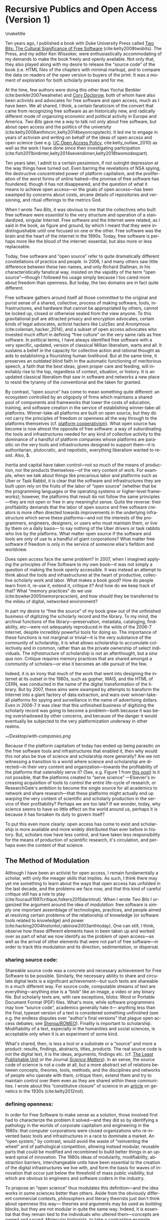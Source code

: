 #+STARTUP: indent
#+LANGUAGE: en
#+OPTIONS: num:nil  toc:nil ':t
#+AUTHOR: Christopher Kelty
#+DATE: \today
#+LATEX_HEADER: \usepackage[citestyle=authoryear,bibstyle=authoryear, hyperref=true,backref=false,maxcitenames=3,url=false,eprint=false,doi=true,backend=biber,natbib=true] {biblatex}
#+LATEX_HEADER: \addbibresource{~/Dropbox/current_projects/RadicalOA-2018/Kelty-RP-OA.bib}
#+LATEX_HEADER: \usepackage{libertine}
#+LATEX_HEADER: \usepackage{libertinust1math}
#+LATEX_HEADER: \usepackage[T1]{fontenc}
#+LATEX_HEADER: \usepackage{setspace}


* Recursive Publics and Open Access (Version 1)
\maketitle
\onehalfspacing 

Ten years ago, I published a book with Duke University Press called [[https://twobits.net/download/index.html][Two Bits: The Cultural Significance of Free Software]] (cite:kelty2008twobits). The Press, and my editor Ken Wissoker, were enthusiastically accommodating of my demands to make the book freely and openly available.  Not only that, they also played along with my desire to release the "source code" of the book (i.e. HTML files of the chapters with minimal markup), and to compare the data on readers of the open version to buyers of the print.  It was a moment of exploration for both scholarly presses and for me. 

At the time, few authors were doing this other than Yochai Benkler (cite:benkler2007wealnetw) and [[https://craphound.com/][Cory Doctorow]], both of whom have also been activists and advocates for free software and open access, much as I have been.  We all shared, I think, a certain fanaticism of the convert that came from recognizing free software as an historically new, and radically different mode of organizing economic and political activity in Europe and America. /Two Bits/ gave me a way to talk not only about free software, but about open access and the politics of the university (cite:kelty2008anthincirc,kelty2014beyoncopytech).  It led me to engage in years of activism and writing on behalf of the ideas of open access and open science (see e.g. [[https://osc.universityofcalifornia.edu/open-access-policy/policy-history/][UC Open Access Policy]], cite:kelty_outlaw_2010) as well as the work I have done since then investigating participation (cite:fish2011birdinter,kelty2014sevendimen,kelty2018twomodespart). 

Ten years later, I admit to a certain pessimism, if not outright depression at the way things have turned out.  Even barring the revelations of NSA spying, the destructive concentrated power of platform capitalism, and the proliferation of the worst forms of online hatred---the promise of free software has foundered, though it has not disappeared, and the question of what it means to achieve open access---or the goals of open access---has been swamped by concerns about costs, arcane details of repositories and versioning, and ritual offerings to the metrics God.  

When I wrote /Two Bits/, it was obvious to me that the collectives who built free software were /essential/ to the very structure and operation of a standardized, singular Internet.  Free software and the Internet were related, as I said in the book, as figure and ground, by which I meant that they were indistinguishable until one focused on one or the other. Free software was the brain and the heart of the internet in the 1990s.  Today, free software is perhaps more like the blood of the internet: essential, but also more or less replaceable.

Today, free software and "open source" refer to quite dramatically different constellations of practice and people.  In 2006, I and many others saw little difference between these two names, and only Richard Stallman, in his characteristically fanatical way, insisted on the vapidity of the term "open source"---though I followed his usage simply because I too cared more about freedom than openness.  But today, the two domains are in fact quite different.

Free software gathers around itself all those committed to the original and purist sense of a shared, collective, process of making software, tools, infrastructures, and hardware that cannot be appropriated by others, cannot be locked up, closed or otherwise sealed from the view anyone.  To this gravitational pull are attracted privacy and encryption advocates, certain kinds of legal advocates, activist hackers like LulzSec and Anonymous (cite:coleman_hacker_2014), and a subset of open access advocates who invested much effort in defining "free culture" on the very same rails as free software.  In political terms, I have always identified free software with a very specific, updated, version of classical Millian liberalism, warts and all.  It sustains a belief in the capacity for collective action and rational thought as aids to establishing a flourishing human livelihood.  But at the same time, it preserves an outdated blind faith in the automatic functioning of meritorious speech, a faith that the best ideas, given proper care and feeding, will inevitably rise to the top, regardless of context, situation, or history.  It is an updated classical liberalism that saw in software and networks a new place to resist the tyranny of the conventional and the taken for granted.  

By contrast, "open source" has come to mean something quite different: an ecosystem controlled by an oligopoly of firms which maintains a shared pool of components and frameworks that lower the costs of education, training, and software creation in the service of establishing winner-take-all platforms.  Winner-take-all platforms are built on open source, but they do not carry the principles of freedom or openness all the way through to the platforms themselves (cf. [[https://platform.coop/directory][platform cooperativism]]).  What open source has become is now almost the opposite of free software:  a way of subordinating the tools and infrastructures needed for any kind of collective activity to the dominance of a handful of platform companies whose platforms are parasitic on the very tools and infrastructures designed to support them---it is authoritarian, plutocratic, and nepotistic, everything liberalism wanted to resist. Also, $. 

Inertia and capital have taken control---not so much of the means of production, nor the products themselves---of the very content of work.   For example, when we talk about things like precarious labor and platforms such as Uber or Task Rabbit, it is clear that the software and infrastructures they are built upon rely on the fruits of the labor of "open source" (whether that be the programming languages or the operating systems or higher-level frameworks); however, the platforms that result do not follow the same principles---they are not open or free in any meaningful sense.  Quite the reverse: their profitability demands that the labor of open source and free software creators is more often directed towards improvements in the underlying infrastructure which serve these platforms---and not the interests of the programmers, engineers, designers, or users who must maintain them, or live by them on a daily basis--- to say nothing of the Uber drivers or task rabbits who live by the platforms.  What  matter open source if the software and tools are only of use to a handful of giant corporations?  What matter free software if freedom is only in the service of someone else's fiefdom and worldview. 

Does open access face the same problem?  In 2007, when I imagined applying the principles of Free Software to my own book---it was not simply a question of making the book openly accessible.  It was instead an attempt to think about the tools and infrastructures at the heart of productive, collective scholarly work and labor.  What makes a book good? How do people learn from it, re-use it, extend it, critique it?  And how do we keep track of that? What "memory practices" do we use (cite:bowker2005memorpracscien), and how should they be transferred to the milieu of digital, networked environment?

In part my desire to "free the source" of my book grew out of the unfinished business of digitizing the scholarly record and the library.  To my mind, the archival functions of the library---preservation, metadata, cataloging, findability, etc---were not adequately reproduced in the wilds of the 2006-7 Internet, despite incredibly powerful tools for doing so. The importance of these functions is not marginal or trivial---it is the very substance of the /community/ of scholarship, it is what allows scholarship to accumulate collectively and in common, rather than as the private ownership of select individuals. The /infrastructure/ of scholarship is not an afterthought, but a /sine qua non/.  Critique requires memory practices that are shared amongst a community of scholars---or else it becomes an idle pursuit of the few. 

Indeed, it is an irony that much of the work that went into designing the internet at its outset in the 1980s, such as gopher, WAIS, and the HTML of CERN, was conducted in the name of the digital transformation of the library.  But by 2007, these aims were swamped by attempts to transform the Internet into a giant factory of data extraction, and wars over winner-take-all platforms for spying and surveillance in the name of advertising dollars.  Even in 2006-7 it was clear that this unfinished business of digitizing the scholarly record was going to become a problem---both because it was being overshadowed by other concerns, and because of the danger it would eventually be subjected to the very platformization underway in other realms. 

#+CAPTION: From "[[http://knowledgegap.org/index.php/sub-projects/rent-seeking-and-financialization-of-the-academic-publishing-industry/preliminary-findings/][Rent Seeking by Elsevier]]." by Alejandro Posada and George Chen (Showing all of the companies along the pipeline owned by Elsevier). 
#+NAME:   fig:RentSeeking1
[[~/Desktop/with-companies.png]]


Because if the platform capitalism of today has ended up being parasitic on the free software tools and infrastructures that enabled it, then why would this not also be true of science and scholarship more generally?  Are we not witnessing a transition to a world where science and scholarship are directed---in their very content and organization---towards the profitability of the platforms that ostensibly serve it? (See, e.g. Figure 1 from [[http://knowledgegap.org/index.php/sub-projects/rent-seeking-and-financialization-of-the-academic-publishing-industry/preliminary-findings/][this post]])  Is it not possible, that the platforms created to "serve science" ---Elsevier's increasing acquisition of tools to control the entire life-cycle of research, or ResearchGate's ambition to become the single source for all academics to network and share research---that these platforms might actually end up warping the very content of scientific and scholarly production in the service of their profitability?  Perhaps we are too late?  If we wonder, today, why science seems to have so little effect on the world around us, perhaps it is because it has forsaken its duty to govern itself?

To put this even more clearly: open access has come to exist and scholarship is more available and more widely distributed than ever before in history.  But, scholars now have less control, and have taken less responsibility for the means of production of scientific research, it's circulation, and perhaps even the content of that science.  

** The Method of Modulation

Although I have been an activist for open access, I remain fundamentally a scholar, with only the meager skills that implies. As such, I think there may yet me something to learn about the ways that open access has unfolded in the last decade, and the problems we face now, and that this kind of careful critique still has a role to play (cite:foucault1997critique,folkers2015darintrut).  When I wrote /Two Bits/ I organized the argument around the idea of /modulation/: free software is simply one important assemblage of technologies, practices, and people aimed at resolving certain problems of the relationship of knowledge (or software tools related to knowledge) and power (cite:hacking2004histontol,rabinow2003anthtoday).  One can still, I think, observe how these different elements have in been taken up and worked over as part of what we now identify as the problem of open access---as well as the arrival of other elements that were not part of free software---in order to track this modulation and its direction, sedimentation, or dispersal.

*** *sharing source code*:   
Shareable source code was a concrete and necessary achievement for Free Software to be possible.  Similarly, the necessary ability to share and circulate digital texts is a significant achievement---but such texts are shareable in a much different way.  For source code, computable streams of text are everything---anything else is a "blob" like an image, a video or any binary file. But scholarly texts are, with rare exceptions, blobs: Word or Portable Document Format (PDF) files.   What's more, while software programmers may love "source code", academics generally hate it--- anything less than the final, typeset version of a text is considered something unfinished (see e.g. the endless disputes over "author's final versions" that plague open access debates; see [[http://www.sherpa.ac.uk/romeo/index.php][Sherpa/ROMEO]]).  Finality is important to scholarship.  Modifiability of a text, especially in the humanities and social sciences, is acceptable only when it is an experiment of some kind.
     
What's shared, then, is less a tool or a substrate or a "source" and more a product: results, findings, abstracts, titles, /products/.   The real source code is not the digital text, it is the ideas, arguments, findings etc.  (cf. [[https://en.wikipedia.org/wiki/Least_publishable_unit][The Least Publishable Unit]] or the Journal /[[https://www.sciencematters.io/why-matters][Science Matters]]/).  In an sense, the source code of science is not a code at all, but a more abstract set of relations between concepts, theories, tools, methods, and the disciplines and networks of people who operate with them, critique them, extend them and try to maintain control over them even as they are shared within these communities.  I wrote about this "constitutive closure" of science in an [[https://kelty.org/or/papers/Kelty-biosoc20128a.pdf][article]] on genetics in the 1930s (cite:kelty2012not).

*** *defining openness*:  

In order for Free Software to make sense as a solution, those involved first had to characterize the problem it solved---and they did so by identifying a pathology in the worlds of corporate capitalism and engineering in the 1980s: that computer corporations were closed organizations who re-invented basic tools and infrastructures in a race to dominate a market.    An "open system," by contrast, would avoid the waste of "reinventing the wheel" and of pathological competition, allowing instead  modular, reusable parts that could be modified and recombined to build better things in an upward spiral of innovation.  The 1980s ideas of modularity, modifiability, abstraction barriers, interchangeable units have been essential to the creation of the digital infrastructures we live with, and form the basis for waves of innovation that occur just below the threshold of mass public visibility, but which are obvious to engineers and software coders in the industry. 

To propose an "open science" thus modulates this definition---and the idea works in some sciences better than others.  Aside from the obviously different commercial contexts, philosophers and literary theorists just don't think about openness this way--- theories and arguments may be used as building blocks, but they are not modular in quite the same way.  Indeed, it is essential that they remain tied to the individuals who uttered them---concepts are owned and sacred.  Molecular biologists, to take a contrasting example make advances precisely through all kinds of re-combinations of material components and theories in a lab, much of which then form the basis for advances in pharma, ag, and biotech.    In either case though, the free circulation of the work whether for recombination, or for reference and critique, remains a /sine qua non/ of the theory of openness proposed there.   It is opposed to a system where it is explicit that only certain people have access to the texts (whether that be through limitations of secrecy, or limitations on intellectual property--- though it can be one that is implicitly restricted to those who are elites, have paid, or otherwise are "in the know").  Different disciplines seem to be made more or less uncomfortable by openness.  In mathematics, for instance, the idea is anathema that a worthy proof might be ignored or lost because its author is not elite, not allowed access to a publication (either to read or to publish in) or is in any other way prevented from making his or her solution known. Whereas, in art history, reputation, networks, and style often count as much as content. 

*** *Writing and using copyright licenses*.  

Of all the components of free software that I analyzed, this is the one practice that remains the least transformed--- open access texts use the same CC licenses that I watched  Boyle and Lessig pioneer in 2001, which were a direct result of their engagement with free software licenses.

A novel modulation of these licenses is the *open access policies* pioneered in other ways and places as part of the development of OA (the embrace of OA in Brazil for instance, or the spread of OA Policies starting with Harvard and the University of California's activism around them in 2008).  Today the ability to control the circulation of a text with IP rights is far less economically central to the strategies of publishers than it was in 2007, even if they persist in attempting to do so... they have loosened author agreements and allowed circulation in ways that are far less restrictive.  At the same time, funders, states, and universities have all adopted patchwork policies intended to both sustain green OA, and push publishers to innovate their own business models in gold and hybrid OA.  While "Green OA" is a significant success on paper, the actual use of it to circulate work pales in comparison to the commercial control of circulation on the one hand, and the increasing success of shadow libraries on the other. Repositories have sprung up in every shape and form, but they remain largely /ad hoc/, poorly coordinated, and underfunded solutions to the problem of OA.

*** *coordinating collaborations*.    

The /collective/ activity of Free Software is ultimately the most significant of its achievements---marrying a form of intensive small-scale interaction amongst programmers, with sophisticated software for managing complex objects (version control and GitHub-like sites).  There has been constant innovation in these tools for controlling, measuring, testing, and maintaining software.

By contrast, the collective activity of scholarship is still largely a pre-modern affair.  It is coordinated largely by the idea of "writing an article together" and not by working to maintain some larger map of what a research topic, community, or discipline has explored--- what has worked and what has not. 

This is--to some extent, what I sought to do by "freeing the source code" to my book.  Indeed, when I wrote to Duke University Press to suggest the idea, I tried to articulate this, by contrast with a very similar attempt by Yochai Benkler.  He had created a wiki-fied version of his book /The Wealth of Networks/ (cite:benkler2007wealnetw) and invited anyone to update or improve it.  In contrast to an encyclopedia article, I argued, a scholarly book or article is a much different kind of thing:  if people are to collaborate, they demand to be involved much earlier in the process, or they want to take bits and pieces of the argument and write /their own articles and books/.  Nonetheless it seemed to me that a system--- even just a system of websites, blogs, and repositories focused on a topic was a necessary innovation at the time. 

This focus on the coordination of collaboration seemed to me to be one of the key advantages of free software, but it has turned out to be almost totally absent from the practice or discussion of open access.  Collaboration and the recombination of elements of scholarly practice obviously happens, but it does not depend on open access in any systematic way: there is only the counterfactual that without it, many different kinds of people are excluded from collaboration or even simple participation in, science and scholarship, something that most active scholars are willfully ignorant of.

But the major publishing companies as well as open science advocates get this: and they have turned towards establishing work-flow tools and frameworks---of varying flexibilities---that are intended to fill this gap.  Elsevier has explicitly begun to think about its role as a provider of such frameworks, while other more cooperative projects like Humanities Commons or the shadow libraries (Monoskop, Memory of the World, Aaaaarg.org) have offered different kinds of alternative spaces for coordinating collaboration.

*** *Fomenting a movement*:   

I demoted the idea of a social movement to merely one component of the success of free software, rather than let it be---as most social scientists would have it---the principal container for free software.  As important as movements and their participants are, they are not the whole story, but only part of it.  

Is there an open access movement?  Yes and no.  Librarians remain the most activist and organized of the bunch.  The handful of academics who care about it have shifted to caring about it in primarily a bureaucratic sense, forsaking the cross-organizational aspects of a movement in favor of activism within universities (to which I plead guilty, and which is hard enough as it is).  But this transformation forsakes the need for addressing the collective, collaborative responsibility for scholarship in favor of letting individual academics, departments, and disciplines be the focus for such debates. 

By contrast, the publishing industry works with a phantasmatic idea of both an open access "movement" and of the actual practices of science and scholarship--- they too defer, in speech if not in practice, to the academics themselves, but at the same time must create tools, innovate processes, establish procedures, acquire tools and companies an so on in an effort to capture these phantasms and to prevent academics from collectively doing so on their own. 


*And what new components?*  The five above were central to Free Software as I analyzed it up to about 2006.  But open access has other components that are arguably more important to its organization and transformation.

*** *Money, i.e. Library Budgets*:  
Central to almost all of the politics and debates about open access is the political economy of publication.  From the "bundles" debates of the 1990s to the gold/green debates of the 2010s, the sole source of money for publication long ago shifted into the library budget. The relationship that library budgets have to other parts of the political economy of research (funding for research itself, debates about tenured/non-tenured, adjunct and other temporary salary structures) has shifted as a result of the demand for open access, leading libraries to re-conceptualize themselves as potential publishers, and publishers to re-conceptualize themselves as serving a "life cycles" or "pipeline" of research, not just its dissemination.

*** *Metrics*
More than anything, Open Access is promoted as a way to continue to feed the metrics gods.  OA means more citations, more easily computable data, and more visible uses and re-uses of publications (as well as "open data" itself, when conceived of as product and not measure).  The innovations in the world of metrics---from the quiet expansion of the platforms of the publishers, to the invention of "alt metrics" to the enthusiasm of "open science" for metrics-driven scientific methods, this component forms a core feature of what "open access" is today, in a way that was not true of Free Software before it (in that case-- users, downloads, commits, lines of code were always after-the-fact measures of quality, and not constitutive ones).  

Other components of this sort might be proposed in an historical-ontological analysis of the transformation of open access, but the main point of an exercise like this is to resist the temptation to clutch open access as if it were the beating heart of a social transformation in science, as if it were  /thing/ that must exist, rather than a configuration of elements at a moment in time.  Open Access was a solution---but it is too easy to lose sight of the problem. 

** Open Access without Recursive Publics 

When we no longer have any commons, but only platforms, will we any longer have knowledge as we know it?  This is a question at the heart of research in the philosophy and sociology of knowledge---not just a concern for activism or social movements.  If knowledge is socially produced and maintained, then the nature of the social bond surely matters to the nature of that knowledge.   This is not so different than asking whether we  will still have labor or work, as we have long known it, in an age of precarity?  What is the knowledge equivalent of precarity (i.e. not just the existence of precarious knowledge workers, but a kind of /precarious knowledge/ as such)?  Do we not already see the evidence of this in the "post-truth" of fake news, the deliberate and aggressive refusal to believe in evidence, truth, established systems of argument and debate, the very capacity to establish critique as a line along which one travels towards values like justice or equality?

I think the relationship between knowledge and power is shifting dramatically, because the costs---and the stakes---of producing high quality, authoritative knowledge have also shifted.  It is not so powerful any longer; science does not speak truth to power because truth is no longer so obviously important to power---and this is a mystery to me and many other people.  It is not the case that expertise and the production of quality science, good numbers, and clear arguments are irrelevant---they still hold a central place in the world, but they do not function in just the way we might expect them to when we talk about the virtues of open access, circulation or sharing.  It may be the case that science no longer stands outside power as it once did, but works through it ever more diligently and silently.

Although this is a pessimistic portrait, it may also be a sign of something yet to come.  Free Software as a community, has been and still sometimes is critiqued as being, to put it bluntly, an exclusionary space of white male sociality (cite:nafus_patches_2012,massanari2016fapp,ford2017canedit,reagle2013freeassexis).  I think this critique is true, but it is less a problem of identity than it is a pathology of a certain form of liberalism: a form that demands that merit consists only in the /content/ of the things we say (whether in a political argument, a scientific paper, or a piece of code), and not in the ways we say them, or who is encouraged to say them and who is encouraged to remain silent (cite:dunbar-hester_low_2014).
  
One might, as a result, choose to throw out liberalism altogether as a broken philosophy of governance and liberation.  But it might also be an opportunity to focus much more specifically on a particular problem of liberalism, one that the discourse or open access also relies on to a large extent.  Perhaps it is not the case that merit derives solely from the content of utterances freely and openly circulated, but also from the /ways in which they are uttered, and the dignity of the people who utter them/.  An open access (or a free software) that embraced that principle would demand that we pay attention to different problems:  how are our platforms, infrastructures, tools organized and built to support not just the circulation of putatively true statements, but the ability to say them in situated and particular ways, with respect for the dignity of who is saying them, and with the freedom to explore the limits of /that/ kind of liberalism, should we be so lucky to achieve it. 
 
 \printbibliography



